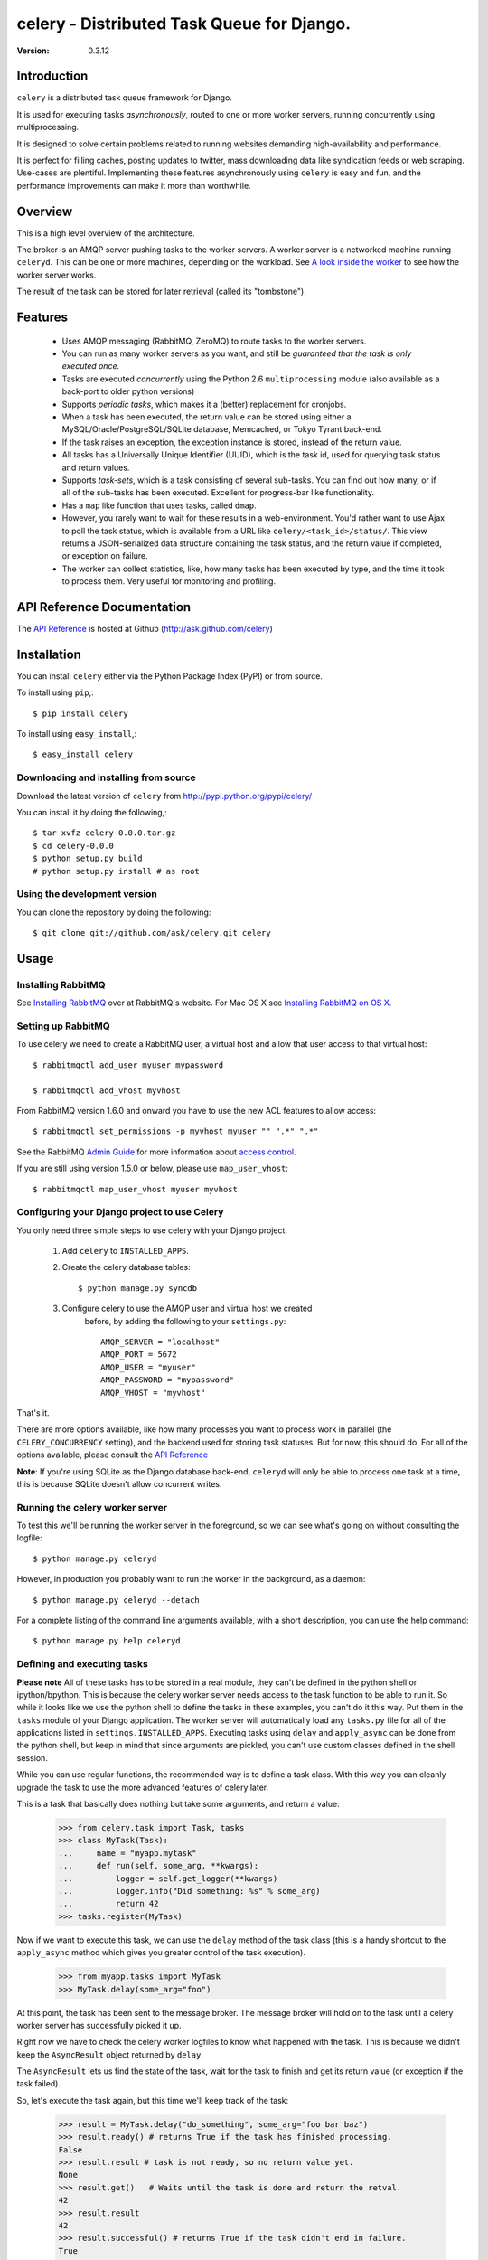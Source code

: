 ============================================
celery - Distributed Task Queue for Django.
============================================

:Version: 0.3.12

Introduction
============

``celery`` is a distributed task queue framework for Django.

It is used for executing tasks *asynchronously*, routed to one or more
worker servers, running concurrently using multiprocessing.

It is designed to solve certain problems related to running websites
demanding high-availability and performance.

It is perfect for filling caches, posting updates to twitter, mass
downloading data like syndication feeds or web scraping. Use-cases are
plentiful. Implementing these features asynchronously using ``celery`` is
easy and fun, and the performance improvements can make it more than
worthwhile.

Overview
========

This is a high level overview of the architecture.

.. image:: http://cloud.github.com/downloads/ask/celery/Celery-Overview-v4.jpg

The broker is an AMQP server pushing tasks to the worker servers.
A worker server is a networked machine running ``celeryd``. This can be one or
more machines, depending on the workload. See `A look inside the worker`_ to
see how the worker server works.

The result of the task can be stored for later retrieval (called its
"tombstone").

Features
========

    * Uses AMQP messaging (RabbitMQ, ZeroMQ) to route tasks to the
      worker servers.

    * You can run as many worker servers as you want, and still
      be *guaranteed that the task is only executed once.*

    * Tasks are executed *concurrently* using the Python 2.6
      ``multiprocessing`` module (also available as a back-port
      to older python versions)

    * Supports *periodic tasks*, which makes it a (better) replacement
      for cronjobs.

    * When a task has been executed, the return value can be stored using
      either a MySQL/Oracle/PostgreSQL/SQLite database, Memcached,
      or Tokyo Tyrant back-end.

    * If the task raises an exception, the exception instance is stored,
      instead of the return value.

    * All tasks has a Universally Unique Identifier (UUID), which is the
      task id, used for querying task status and return values.

    * Supports *task-sets*, which is a task consisting of several sub-tasks.
      You can find out how many, or if all of the sub-tasks has been executed.
      Excellent for progress-bar like functionality.

    * Has a ``map`` like function that uses tasks, called ``dmap``.

    * However, you rarely want to wait for these results in a web-environment.
      You'd rather want to use Ajax to poll the task status, which is
      available from a URL like ``celery/<task_id>/status/``. This view
      returns a JSON-serialized data structure containing the task status,
      and the return value if completed, or exception on failure.

    * The worker can collect statistics, like, how many tasks has been
      executed by type, and the time it took to process them. Very useful
      for monitoring and profiling.

API Reference Documentation
===========================

The `API Reference`_ is hosted at Github
(http://ask.github.com/celery)

.. _`API Reference`: http://ask.github.com/celery/

Installation
=============

You can install ``celery`` either via the Python Package Index (PyPI)
or from source.

To install using ``pip``,::

    $ pip install celery

To install using ``easy_install``,::

    $ easy_install celery

Downloading and installing from source
--------------------------------------

Download the latest version of ``celery`` from
http://pypi.python.org/pypi/celery/

You can install it by doing the following,::

    $ tar xvfz celery-0.0.0.tar.gz
    $ cd celery-0.0.0
    $ python setup.py build
    # python setup.py install # as root

Using the development version
------------------------------


You can clone the repository by doing the following::

    $ git clone git://github.com/ask/celery.git celery


Usage
=====

Installing RabbitMQ
-------------------

See `Installing RabbitMQ`_ over at RabbitMQ's website. For Mac OS X
see `Installing RabbitMQ on OS X`_.

.. _`Installing RabbitMQ`: http://www.rabbitmq.com/install.html
.. _`Installing RabbitMQ on OS X`:
    http://playtype.net/past/2008/10/9/installing_rabbitmq_on_osx/


Setting up RabbitMQ
-------------------

To use celery we need to create a RabbitMQ user, a virtual host and
allow that user access to that virtual host::

    $ rabbitmqctl add_user myuser mypassword

    $ rabbitmqctl add_vhost myvhost

From RabbitMQ version 1.6.0 and onward you have to use the new ACL features
to allow access::

    $ rabbitmqctl set_permissions -p myvhost myuser "" ".*" ".*"

See the RabbitMQ `Admin Guide`_ for more information about `access control`_.

.. _`Admin Guide`: http://www.rabbitmq.com/admin-guide.html

.. _`access control`: http://www.rabbitmq.com/admin-guide.html#access-control


If you are still using version 1.5.0 or below, please use ``map_user_vhost``::

    $ rabbitmqctl map_user_vhost myuser myvhost


Configuring your Django project to use Celery
---------------------------------------------

You only need three simple steps to use celery with your Django project.

    1. Add ``celery`` to ``INSTALLED_APPS``.

    2. Create the celery database tables::

            $ python manage.py syncdb

    3. Configure celery to use the AMQP user and virtual host we created
        before, by adding the following to your ``settings.py``::

            AMQP_SERVER = "localhost"
            AMQP_PORT = 5672
            AMQP_USER = "myuser"
            AMQP_PASSWORD = "mypassword"
            AMQP_VHOST = "myvhost"


That's it.

There are more options available, like how many processes you want to process
work in parallel (the ``CELERY_CONCURRENCY`` setting), and the backend used
for storing task statuses. But for now, this should do. For all of the options
available, please consult the `API Reference`_

**Note**: If you're using SQLite as the Django database back-end,
``celeryd`` will only be able to process one task at a time, this is
because SQLite doesn't allow concurrent writes.

Running the celery worker server
--------------------------------

To test this we'll be running the worker server in the foreground, so we can
see what's going on without consulting the logfile::

    $ python manage.py celeryd


However, in production you probably want to run the worker in the
background, as a daemon:: 

    $ python manage.py celeryd --detach


For a complete listing of the command line arguments available, with a short
description, you can use the help command::

    $ python manage.py help celeryd


Defining and executing tasks
----------------------------

**Please note** All of these tasks has to be stored in a real module, they can't
be defined in the python shell or ipython/bpython. This is because the celery
worker server needs access to the task function to be able to run it.
So while it looks like we use the python shell to define the tasks in these
examples, you can't do it this way. Put them in the ``tasks`` module of your
Django application. The worker server will automatically load any ``tasks.py``
file for all of the applications listed in ``settings.INSTALLED_APPS``.
Executing tasks using ``delay`` and ``apply_async`` can be done from the
python shell, but keep in mind that since arguments are pickled, you can't
use custom classes defined in the shell session.

While you can use regular functions, the recommended way is to define
a task class. With this way you can cleanly upgrade the task to use the more
advanced features of celery later.

This is a task that basically does nothing but take some arguments,
and return a value:

    >>> from celery.task import Task, tasks
    >>> class MyTask(Task):
    ...     name = "myapp.mytask"
    ...     def run(self, some_arg, **kwargs):
    ...         logger = self.get_logger(**kwargs)
    ...         logger.info("Did something: %s" % some_arg)
    ...         return 42
    >>> tasks.register(MyTask)

Now if we want to execute this task, we can use the ``delay`` method of the
task class (this is a handy shortcut to the ``apply_async`` method which gives
you greater control of the task execution).

    >>> from myapp.tasks import MyTask
    >>> MyTask.delay(some_arg="foo")

At this point, the task has been sent to the message broker. The message
broker will hold on to the task until a celery worker server has successfully
picked it up.

Right now we have to check the celery worker logfiles to know what happened with
the task. This is because we didn't keep the ``AsyncResult`` object returned
by ``delay``.

The ``AsyncResult`` lets us find the state of the task, wait for the task to
finish and get its return value (or exception if the task failed).

So, let's execute the task again, but this time we'll keep track of the task:

    >>> result = MyTask.delay("do_something", some_arg="foo bar baz")
    >>> result.ready() # returns True if the task has finished processing.
    False
    >>> result.result # task is not ready, so no return value yet.
    None
    >>> result.get()   # Waits until the task is done and return the retval.
    42
    >>> result.result
    42
    >>> result.successful() # returns True if the task didn't end in failure.
    True


If the task raises an exception, the ``result.success()`` will be ``False``,
and ``result.result`` will contain the exception instance raised.

Auto-discovery of tasks
-----------------------

``celery`` has an auto-discovery feature like the Django Admin, that
automatically loads any ``tasks.py`` module in the applications listed
in ``settings.INSTALLED_APPS``. This autodiscovery is used by the celery
worker to find registered tasks for your Django project.

Periodic Tasks
---------------

Periodic tasks are tasks that are run every ``n`` seconds. 
Here's an example of a periodic task:

    >>> from celery.task import tasks, PeriodicTask
    >>> from datetime import timedelta
    >>> class MyPeriodicTask(PeriodicTask):
    ...     name = "foo.my-periodic-task"
    ...     run_every = timedelta(seconds=30)
    ...
    ...     def run(self, **kwargs):
    ...         logger = self.get_logger(**kwargs)
    ...         logger.info("Running periodic task!")
    ...
    >>> tasks.register(MyPeriodicTask)

**Note:** Periodic tasks does not support arguments, as this doesn't
really make sense.


A look inside the worker
========================

.. image:: http://cloud.github.com/downloads/ask/celery/InsideTheWorker-v2.jpg

Getting Help
============

Mailing list
------------

For discussions about the usage, development, and future of celery,
please join the `celery-users`_ mailing list. 

.. _`celery-users`: http://groups.google.com/group/celery-users/

IRC
---

Come chat with us on IRC. The `#celery`_ channel is located at the `Freenode`_
network.

.. _`#celery`: irc://irc.freenode.net/celery
.. _`Freenode`: http://freenode.net


Bug tracker
===========

If you have any suggestions, bug reports or annoyances please report them
to our issue tracker at http://github.com/ask/celery/issues/

Contributing
============

Development of ``celery`` happens at Github: http://github.com/ask/celery

You are highly encouraged to participate in the development
of ``celery``. If you don't like Github (for some reason) you're welcome
to send regular patches.

License
=======

This software is licensed under the ``New BSD License``. See the ``LICENSE``
file in the top distribution directory for the full license text.

.. # vim: syntax=rst expandtab tabstop=4 shiftwidth=4 shiftround
